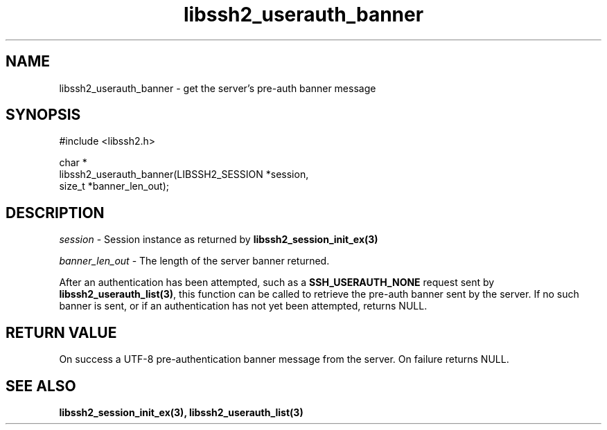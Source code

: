 .TH libssh2_userauth_banner 3 "27 Nov 2018" "libssh2 0.15" "libssh2 manual"
.SH NAME
libssh2_userauth_banner - get the server's pre-auth banner message
.SH SYNOPSIS
.nf
#include <libssh2.h>

char *
libssh2_userauth_banner(LIBSSH2_SESSION *session,
                        size_t *banner_len_out);
.SH DESCRIPTION
\fIsession\fP - Session instance as returned by
.BR libssh2_session_init_ex(3)

\fIbanner_len_out\fP - The length of the server banner returned.

After an authentication has been attempted, such as a \fBSSH_USERAUTH_NONE\fP request sent by
.BR libssh2_userauth_list(3) ,
this function  can be called to retrieve the pre-auth banner sent by the server. If no such banner is sent, or if an authentication has not yet been attempted, returns NULL.
.SH RETURN VALUE
On success a UTF-8 pre-authentication banner message from the server.
On failure returns NULL.
.SH SEE ALSO
.BR libssh2_session_init_ex(3),
.BR libssh2_userauth_list(3)

